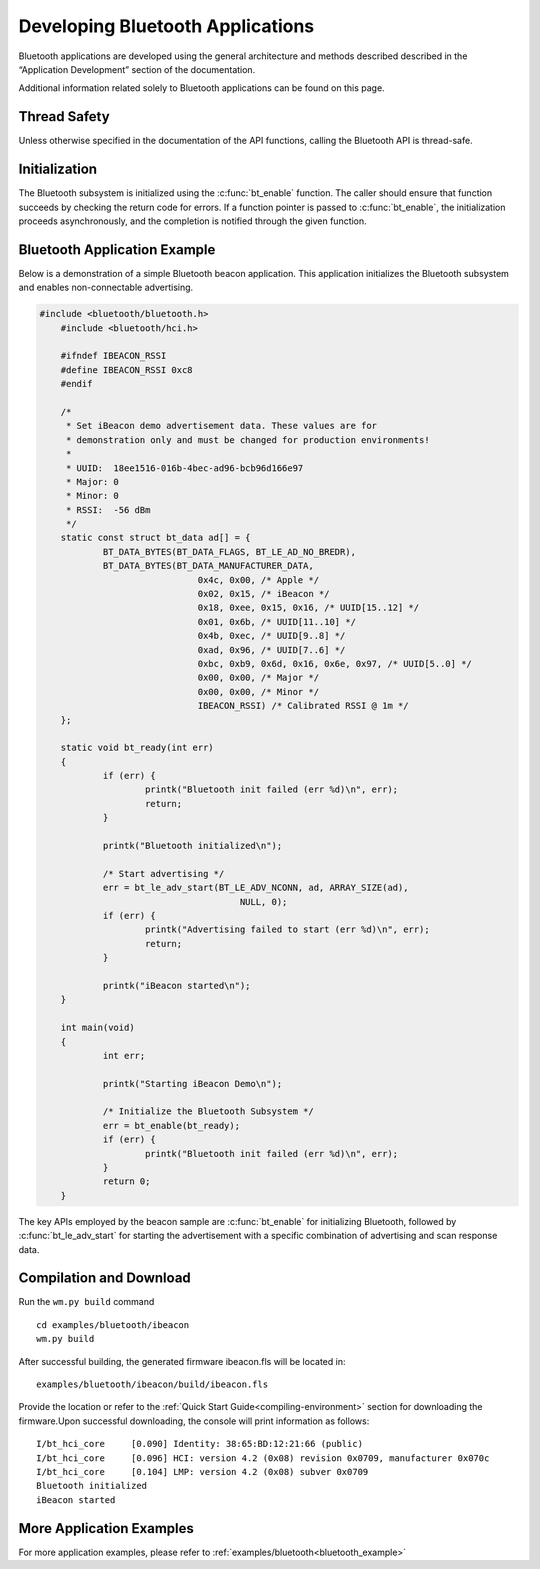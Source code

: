 .. _bluetooth-dev:

Developing Bluetooth Applications
#########################################

Bluetooth applications are developed using the general architecture and
methods described described in the “Application Development” section of the
documentation.

Additional information related solely to Bluetooth applications can be found on this page.

Thread Safety
****************

Unless otherwise specified in the documentation of the API functions, calling the Bluetooth API is thread-safe.



Initialization
**************

The Bluetooth subsystem is initialized using the :c:func:`bt_enable`
function. The caller should ensure that function succeeds by checking
the return code for errors. If a function pointer is passed to
:c:func:`bt_enable`, the initialization proceeds asynchronously, and the
completion is notified through the given function.

Bluetooth Application Example
********************************

Below is a demonstration of a simple Bluetooth beacon application. This application initializes the Bluetooth subsystem and enables non-connectable advertising.

.. code:: C

    
    #include <bluetooth/bluetooth.h>
	#include <bluetooth/hci.h>

	#ifndef IBEACON_RSSI
	#define IBEACON_RSSI 0xc8
	#endif

	/*
	 * Set iBeacon demo advertisement data. These values are for
	 * demonstration only and must be changed for production environments!
	 *
	 * UUID:  18ee1516-016b-4bec-ad96-bcb96d166e97
	 * Major: 0
	 * Minor: 0
	 * RSSI:  -56 dBm
	 */
	static const struct bt_data ad[] = {
		BT_DATA_BYTES(BT_DATA_FLAGS, BT_LE_AD_NO_BREDR),
		BT_DATA_BYTES(BT_DATA_MANUFACTURER_DATA,
				  0x4c, 0x00, /* Apple */
				  0x02, 0x15, /* iBeacon */
				  0x18, 0xee, 0x15, 0x16, /* UUID[15..12] */
				  0x01, 0x6b, /* UUID[11..10] */
				  0x4b, 0xec, /* UUID[9..8] */
				  0xad, 0x96, /* UUID[7..6] */
				  0xbc, 0xb9, 0x6d, 0x16, 0x6e, 0x97, /* UUID[5..0] */
				  0x00, 0x00, /* Major */
				  0x00, 0x00, /* Minor */
				  IBEACON_RSSI) /* Calibrated RSSI @ 1m */
	};

	static void bt_ready(int err)
	{
		if (err) {
			printk("Bluetooth init failed (err %d)\n", err);
			return;
		}

		printk("Bluetooth initialized\n");

		/* Start advertising */
		err = bt_le_adv_start(BT_LE_ADV_NCONN, ad, ARRAY_SIZE(ad),
					  NULL, 0);
		if (err) {
			printk("Advertising failed to start (err %d)\n", err);
			return;
		}

		printk("iBeacon started\n");
	}

	int main(void)
	{
		int err;

		printk("Starting iBeacon Demo\n");

		/* Initialize the Bluetooth Subsystem */
		err = bt_enable(bt_ready);
		if (err) {
			printk("Bluetooth init failed (err %d)\n", err);
		}
		return 0;
	}  
  


The key APIs employed by the beacon sample are :c:func:`bt_enable` for initializing Bluetooth, followed by :c:func:`bt_le_adv_start` for starting the advertisement with a specific combination of advertising and scan response data.


Compilation and Download
********************************

Run the ``wm.py build`` command

::

    cd examples/bluetooth/ibeacon
    wm.py build

After successful building, the generated firmware ibeacon.fls will be located in:

::

    examples/bluetooth/ibeacon/build/ibeacon.fls
	
Provide the location or refer to the :ref:`Quick Start Guide<compiling-environment>` section for downloading the firmware.Upon successful downloading, the console will print information as follows:

::

     	I/bt_hci_core     [0.090] Identity: 38:65:BD:12:21:66 (public)
	I/bt_hci_core     [0.096] HCI: version 4.2 (0x08) revision 0x0709, manufacturer 0x070c
	I/bt_hci_core     [0.104] LMP: version 4.2 (0x08) subver 0x0709
	Bluetooth initialized
	iBeacon started	



More Application Examples
*****************************

For more application examples, please refer to :ref:`examples/bluetooth<bluetooth_example>`
